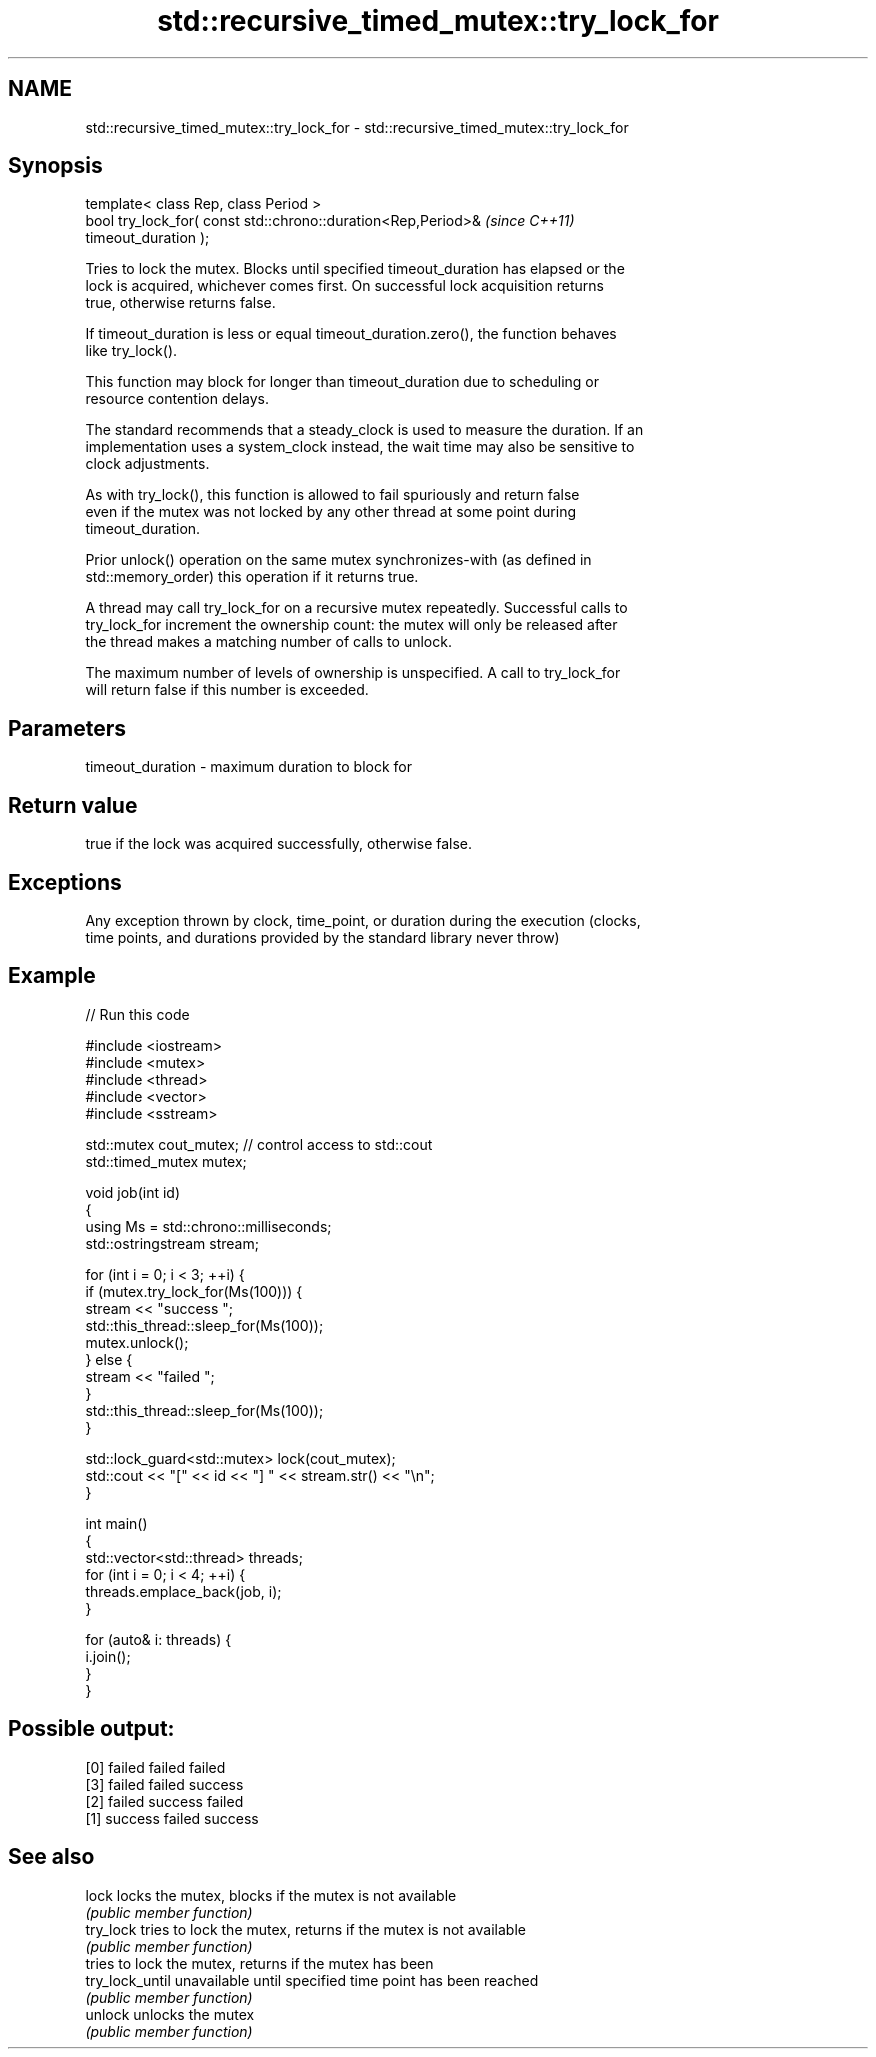 .TH std::recursive_timed_mutex::try_lock_for 3 "2018.03.28" "http://cppreference.com" "C++ Standard Libary"
.SH NAME
std::recursive_timed_mutex::try_lock_for \- std::recursive_timed_mutex::try_lock_for

.SH Synopsis
   template< class Rep, class Period >
   bool try_lock_for( const std::chrono::duration<Rep,Period>&            \fI(since C++11)\fP
   timeout_duration );

   Tries to lock the mutex. Blocks until specified timeout_duration has elapsed or the
   lock is acquired, whichever comes first. On successful lock acquisition returns
   true, otherwise returns false.

   If timeout_duration is less or equal timeout_duration.zero(), the function behaves
   like try_lock().

   This function may block for longer than timeout_duration due to scheduling or
   resource contention delays.

   The standard recommends that a steady_clock is used to measure the duration. If an
   implementation uses a system_clock instead, the wait time may also be sensitive to
   clock adjustments.

   As with try_lock(), this function is allowed to fail spuriously and return false
   even if the mutex was not locked by any other thread at some point during
   timeout_duration.

   Prior unlock() operation on the same mutex synchronizes-with (as defined in
   std::memory_order) this operation if it returns true.

   A thread may call try_lock_for on a recursive mutex repeatedly. Successful calls to
   try_lock_for increment the ownership count: the mutex will only be released after
   the thread makes a matching number of calls to unlock.

   The maximum number of levels of ownership is unspecified. A call to try_lock_for
   will return false if this number is exceeded.

.SH Parameters

   timeout_duration - maximum duration to block for

.SH Return value

   true if the lock was acquired successfully, otherwise false.

.SH Exceptions

   Any exception thrown by clock, time_point, or duration during the execution (clocks,
   time points, and durations provided by the standard library never throw)

.SH Example

   
// Run this code

 #include <iostream>
 #include <mutex>
 #include <thread>
 #include <vector>
 #include <sstream>
  
 std::mutex cout_mutex; // control access to std::cout
 std::timed_mutex mutex;
  
 void job(int id)
 {
     using Ms = std::chrono::milliseconds;
     std::ostringstream stream;
  
     for (int i = 0; i < 3; ++i) {
         if (mutex.try_lock_for(Ms(100))) {
             stream << "success ";
             std::this_thread::sleep_for(Ms(100));
             mutex.unlock();
         } else {
             stream << "failed ";
         }
         std::this_thread::sleep_for(Ms(100));
     }
  
     std::lock_guard<std::mutex> lock(cout_mutex);
     std::cout << "[" << id << "] " << stream.str() << "\\n";
 }
  
 int main()
 {
     std::vector<std::thread> threads;
     for (int i = 0; i < 4; ++i) {
         threads.emplace_back(job, i);
     }
  
     for (auto& i: threads) {
         i.join();
     }
 }

.SH Possible output:

 [0] failed failed failed
 [3] failed failed success
 [2] failed success failed
 [1] success failed success

.SH See also

   lock           locks the mutex, blocks if the mutex is not available
                  \fI(public member function)\fP 
   try_lock       tries to lock the mutex, returns if the mutex is not available
                  \fI(public member function)\fP 
                  tries to lock the mutex, returns if the mutex has been
   try_lock_until unavailable until specified time point has been reached
                  \fI(public member function)\fP 
   unlock         unlocks the mutex
                  \fI(public member function)\fP 
